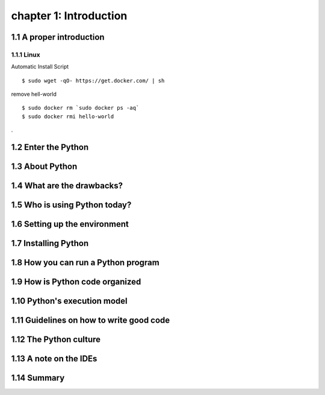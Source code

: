 chapter 1: Introduction
=======================


1.1 A proper introduction
-------------------

1.1.1 Linux
~~~~~~~~~~~~~~~~

Automatic Install Script


::

    $ sudo wget -qO- https://get.docker.com/ | sh

remove hell-world

::

    $ sudo docker rm `sudo docker ps -aq`
    $ sudo docker rmi hello-world


.

1.2 Enter the Python
-------------------




1.3 About Python
-------------------




1.4 What are the drawbacks?
-------------------




1.5 Who is using Python today?
-------------------




1.6 Setting up the environment
-------------------



1.7 Installing Python
-------------------



1.8 How you can run a Python program
-------------------




1.9 How is Python code organized
-------------------





1.10 Python's execution model
-------------------





1.11 Guidelines on how to write good code
-------------------




1.12 The Python culture
-------------------


1.13 A note on the IDEs
-------------------



1.14 Summary
-------------------




